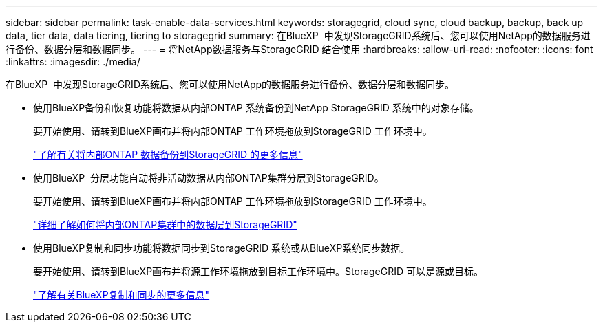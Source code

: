 ---
sidebar: sidebar 
permalink: task-enable-data-services.html 
keywords: storagegrid, cloud sync, cloud backup, backup, back up data, tier data, data tiering, tiering to storagegrid 
summary: 在BlueXP  中发现StorageGRID系统后、您可以使用NetApp的数据服务进行备份、数据分层和数据同步。 
---
= 将NetApp数据服务与StorageGRID 结合使用
:hardbreaks:
:allow-uri-read: 
:nofooter: 
:icons: font
:linkattrs: 
:imagesdir: ./media/


[role="lead"]
在BlueXP  中发现StorageGRID系统后、您可以使用NetApp的数据服务进行备份、数据分层和数据同步。

* 使用BlueXP备份和恢复功能将数据从内部ONTAP 系统备份到NetApp StorageGRID 系统中的对象存储。
+
要开始使用、请转到BlueXP画布并将内部ONTAP 工作环境拖放到StorageGRID 工作环境中。

+
https://docs.netapp.com/us-en/bluexp-backup-recovery/task-backup-onprem-private-cloud.html["了解有关将内部ONTAP 数据备份到StorageGRID 的更多信息"^]

* 使用BlueXP  分层功能自动将非活动数据从内部ONTAP集群分层到StorageGRID。
+
要开始使用、请转到BlueXP画布并将内部ONTAP 工作环境拖放到StorageGRID 工作环境中。

+
https://docs.netapp.com/us-en/bluexp-tiering/task-tiering-onprem-storagegrid.html["详细了解如何将内部ONTAP集群中的数据层到StorageGRID"^]

* 使用BlueXP复制和同步功能将数据同步到StorageGRID 系统或从BlueXP系统同步数据。
+
要开始使用、请转到BlueXP画布并将源工作环境拖放到目标工作环境中。StorageGRID 可以是源或目标。

+
https://docs.netapp.com/us-en/bluexp-copy-sync/index.html["了解有关BlueXP复制和同步的更多信息"^]


